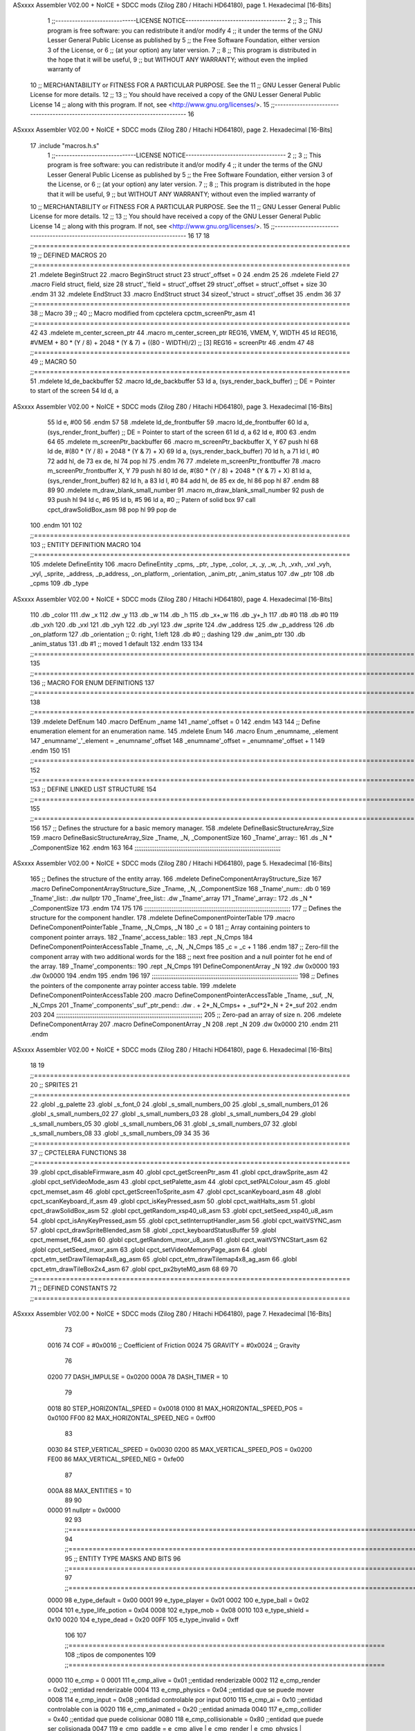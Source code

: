 ASxxxx Assembler V02.00 + NoICE + SDCC mods  (Zilog Z80 / Hitachi HD64180), page 1.
Hexadecimal [16-Bits]



                              1 ;;-----------------------------LICENSE NOTICE------------------------------------
                              2 ;;
                              3 ;;  This program is free software: you can redistribute it and/or modify
                              4 ;;  it under the terms of the GNU Lesser General Public License as published by
                              5 ;;  the Free Software Foundation, either version 3 of the License, or
                              6 ;;  (at your option) any later version.
                              7 ;;
                              8 ;;  This program is distributed in the hope that it will be useful,
                              9 ;;  but WITHOUT ANY WARRANTY; without even the implied warranty of
                             10 ;;  MERCHANTABILITY or FITNESS FOR A PARTICULAR PURPOSE.  See the
                             11 ;;  GNU Lesser General Public License for more details.
                             12 ;;
                             13 ;;  You should have received a copy of the GNU Lesser General Public License
                             14 ;;  along with this program.  If not, see <http://www.gnu.org/licenses/>.
                             15 ;;-------------------------------------------------------------------------------
                             16 
ASxxxx Assembler V02.00 + NoICE + SDCC mods  (Zilog Z80 / Hitachi HD64180), page 2.
Hexadecimal [16-Bits]



                             17 .include "macros.h.s"
                              1 ;;-----------------------------LICENSE NOTICE------------------------------------
                              2 ;;
                              3 ;;  This program is free software: you can redistribute it and/or modify
                              4 ;;  it under the terms of the GNU Lesser General Public License as published by
                              5 ;;  the Free Software Foundation, either version 3 of the License, or
                              6 ;;  (at your option) any later version.
                              7 ;;
                              8 ;;  This program is distributed in the hope that it will be useful,
                              9 ;;  but WITHOUT ANY WARRANTY; without even the implied warranty of
                             10 ;;  MERCHANTABILITY or FITNESS FOR A PARTICULAR PURPOSE.  See the
                             11 ;;  GNU Lesser General Public License for more details.
                             12 ;;
                             13 ;;  You should have received a copy of the GNU Lesser General Public License
                             14 ;;  along with this program.  If not, see <http://www.gnu.org/licenses/>.
                             15 ;;-------------------------------------------------------------------------------
                             16 
                             17 
                             18 ;;===============================================================================
                             19 ;; DEFINED MACROS
                             20 ;;===============================================================================
                             21 .mdelete BeginStruct
                             22 .macro BeginStruct struct
                             23     struct'_offset = 0
                             24 .endm
                             25 
                             26 .mdelete Field
                             27 .macro Field struct, field, size
                             28     struct'_'field = struct'_offset
                             29     struct'_offset = struct'_offset + size
                             30 .endm
                             31 
                             32 .mdelete EndStruct
                             33 .macro EndStruct struct
                             34     sizeof_'struct = struct'_offset
                             35 .endm
                             36 
                             37 ;;===============================================================================
                             38 ;; Macro
                             39 ;;
                             40 ;; Macro modified from cpctelera cpctm_screenPtr_asm
                             41 ;;===============================================================================
                             42 
                             43 .mdelete m_center_screen_ptr 
                             44 .macro m_center_screen_ptr REG16, VMEM, Y, WIDTH
                             45    ld REG16, #VMEM + 80 * (Y / 8) + 2048 * (Y & 7) + ((80 - WIDTH)/2)   ;; [3] REG16 = screenPtr
                             46 .endm
                             47 
                             48 ;;===============================================================================
                             49 ;; MACRO
                             50 ;;===============================================================================
                             51 .mdelete ld_de_backbuffer
                             52 .macro ld_de_backbuffer
                             53    ld   a, (sys_render_back_buffer)          ;; DE = Pointer to start of the screen
                             54    ld   d, a
ASxxxx Assembler V02.00 + NoICE + SDCC mods  (Zilog Z80 / Hitachi HD64180), page 3.
Hexadecimal [16-Bits]



                             55    ld   e, #00
                             56 .endm
                             57 
                             58 .mdelete ld_de_frontbuffer
                             59 .macro ld_de_frontbuffer
                             60    ld   a, (sys_render_front_buffer)         ;; DE = Pointer to start of the screen
                             61    ld   d, a
                             62    ld   e, #00
                             63 .endm
                             64 
                             65 .mdelete m_screenPtr_backbuffer
                             66 .macro m_screenPtr_backbuffer X, Y
                             67    push hl
                             68    ld de, #(80 * (Y / 8) + 2048 * (Y & 7) + X)
                             69    ld a, (sys_render_back_buffer)
                             70    ld h, a
                             71    ld l, #0         
                             72    add hl, de
                             73    ex de, hl
                             74    pop hl
                             75 .endm
                             76 
                             77 .mdelete m_screenPtr_frontbuffer
                             78 .macro m_screenPtr_frontbuffer X, Y
                             79    push hl
                             80    ld de, #(80 * (Y / 8) + 2048 * (Y & 7) + X)
                             81    ld a, (sys_render_front_buffer)
                             82    ld h, a
                             83    ld l, #0         
                             84    add hl, de
                             85    ex de, hl
                             86    pop hl
                             87 .endm
                             88 
                             89 
                             90 .mdelete m_draw_blank_small_number
                             91 .macro m_draw_blank_small_number
                             92    push de
                             93    push hl
                             94    ld c, #6
                             95    ld b, #5
                             96    ld a, #0                         ;; Patern of solid box
                             97    call cpct_drawSolidBox_asm
                             98    pop hl
                             99    pop de
                            100 .endm
                            101 
                            102 ;;===============================================================================
                            103 ;; ENTITY DEFINITION MACRO
                            104 ;;===============================================================================
                            105 .mdelete DefineEntity
                            106 .macro DefineEntity _cpms, _ptr, _type, _color, _x, _y, _w, _h, _vxh, _vxl _vyh, _vyl, _sprite, _address, _p_address, _on_platform, _orientation, _anim_ptr, _anim_status
                            107     .dw _ptr
                            108     .db _cpms
                            109     .db _type
ASxxxx Assembler V02.00 + NoICE + SDCC mods  (Zilog Z80 / Hitachi HD64180), page 4.
Hexadecimal [16-Bits]



                            110     .db _color
                            111     .dw _x
                            112     .dw _y
                            113     .db _w
                            114     .db _h
                            115     .db _x+_w
                            116     .db _y+_h
                            117     .db #0
                            118     .db #0
                            119     .db _vxh
                            120     .db _vxl
                            121     .db _vyh
                            122     .db _vyl
                            123     .dw _sprite
                            124     .dw _address
                            125     .dw _p_address
                            126     .db _on_platform
                            127     .db _orientation ;; 0: right, 1:left
                            128     .db #0           ;; dashing
                            129     .dw _anim_ptr
                            130     .db _anim_status
                            131     .db #1           ;; moved 1 default
                            132 .endm
                            133 
                            134 ;;==============================================================================================================================
                            135 ;;==============================================================================================================================
                            136 ;;  MACRO FOR ENUM DEFINITIONS
                            137 ;;==============================================================================================================================
                            138 ;;==============================================================================================================================
                            139 .mdelete DefEnum
                            140 .macro DefEnum _name
                            141     _name'_offset = 0
                            142 .endm
                            143 
                            144 ;;  Define enumeration element for an enumeration name.
                            145 .mdelete Enum
                            146 .macro Enum _enumname, _element
                            147     _enumname'_'_element = _enumname'_offset
                            148     _enumname'_offset = _enumname'_offset + 1
                            149 .endm
                            150 
                            151 ;;==============================================================================================================================
                            152 ;;==============================================================================================================================
                            153 ;;  DEFINE LINKED LIST STRUCTURE
                            154 ;;==============================================================================================================================
                            155 ;;==============================================================================================================================
                            156 
                            157 ;;  Defines the structure for a basic memory manager.
                            158 .mdelete DefineBasicStructureArray_Size
                            159 .macro DefineBasicStructureArray_Size _Tname, _N, _ComponentSize
                            160     _Tname'_array::
                            161         .ds _N * _ComponentSize
                            162 .endm
                            163 
                            164 ;;;;;;;;;;;;;;;;;;;;;;;;;;;;;;;;;;;;;;;;;;;;;;;;;;;;;;;;;;;;;;;;;;;;;;;;;;;;;;;;
ASxxxx Assembler V02.00 + NoICE + SDCC mods  (Zilog Z80 / Hitachi HD64180), page 5.
Hexadecimal [16-Bits]



                            165 ;;  Defines the structure of the entity array.
                            166 .mdelete DefineComponentArrayStructure_Size
                            167 .macro DefineComponentArrayStructure_Size _Tname, _N, _ComponentSize
                            168     _Tname'_num::         .db 0
                            169     _Tname'_list::        .dw nullptr
                            170     _Tname'_free_list::   .dw _Tname'_array
                            171     _Tname'_array::
                            172         .ds _N * _ComponentSize
                            173 .endm
                            174 
                            175 
                            176 ;;;;;;;;;;;;;;;;;;;;;;;;;;;;;;;;;;;;;;;;;;;;;;;;;;;;;;;;;;;;;;;;;;;;;;;;;;;;;;;;
                            177 ;;  Defines the structure for the component handler.
                            178 .mdelete DefineComponentPointerTable
                            179 .macro DefineComponentPointerTable _Tname, _N_Cmps, _N
                            180     _c = 0
                            181     ;;  Array containing pointers to component pointer arrays.
                            182     _Tname'_access_table::
                            183     .rept _N_Cmps
                            184         DefineComponentPointerAccessTable _Tname, \_c, _N, _N_Cmps
                            185         _c = _c + 1
                            186     .endm
                            187     ;;  Zero-fill the component array with two additional words for the
                            188     ;;  next free position and a null pointer fot he end of the array.
                            189     _Tname'_components::
                            190    .rept _N_Cmps
                            191         DefineComponentArray _N
                            192         .dw 0x0000
                            193         .dw 0x0000
                            194     .endm
                            195 .endm
                            196 
                            197 ;;;;;;;;;;;;;;;;;;;;;;;;;;;;;;;;;;;;;;;;;;;;;;;;;;;;;;;;;;;;;;;;;;;;;;;;;;;;;;;;
                            198 ;;  Defines the pointers of the componente array pointer access table.
                            199 .mdelete DefineComponentPointerAccessTable
                            200 .macro DefineComponentPointerAccessTable _Tname, _suf, _N, _N_Cmps
                            201     _Tname'_components'_suf'_ptr_pend::    .dw . + 2*_N_Cmps+ + _suf*2*_N + 2*_suf
                            202 .endm
                            203 
                            204 ;;;;;;;;;;;;;;;;;;;;;;;;;;;;;;;;;;;;;;;;;;;;;;;;;;;;;;;;;;;;;;;;;;;;;;;;;;;;;;;;
                            205 ;;  Zero-pad an array of size n.
                            206 .mdelete DefineComponentArray
                            207 .macro DefineComponentArray _N
                            208     .rept _N
                            209         .dw 0x0000
                            210     .endm
                            211 .endm
ASxxxx Assembler V02.00 + NoICE + SDCC mods  (Zilog Z80 / Hitachi HD64180), page 6.
Hexadecimal [16-Bits]



                             18 
                             19 ;;===============================================================================
                             20 ;; SPRITES
                             21 ;;===============================================================================
                             22 .globl _g_palette
                             23 .globl _s_font_0
                             24 .globl _s_small_numbers_00
                             25 .globl _s_small_numbers_01
                             26 .globl _s_small_numbers_02
                             27 .globl _s_small_numbers_03
                             28 .globl _s_small_numbers_04
                             29 .globl _s_small_numbers_05
                             30 .globl _s_small_numbers_06
                             31 .globl _s_small_numbers_07
                             32 .globl _s_small_numbers_08
                             33 .globl _s_small_numbers_09
                             34 
                             35 
                             36 ;;===============================================================================
                             37 ;; CPCTELERA FUNCTIONS
                             38 ;;===============================================================================
                             39 .globl cpct_disableFirmware_asm
                             40 .globl cpct_getScreenPtr_asm
                             41 .globl cpct_drawSprite_asm
                             42 .globl cpct_setVideoMode_asm
                             43 .globl cpct_setPalette_asm
                             44 .globl cpct_setPALColour_asm
                             45 .globl cpct_memset_asm
                             46 .globl cpct_getScreenToSprite_asm
                             47 .globl cpct_scanKeyboard_asm
                             48 .globl cpct_scanKeyboard_if_asm
                             49 .globl cpct_isKeyPressed_asm
                             50 .globl cpct_waitHalts_asm
                             51 .globl cpct_drawSolidBox_asm
                             52 .globl cpct_getRandom_xsp40_u8_asm
                             53 .globl cpct_setSeed_xsp40_u8_asm
                             54 .globl cpct_isAnyKeyPressed_asm
                             55 .globl cpct_setInterruptHandler_asm
                             56 .globl cpct_waitVSYNC_asm
                             57 .globl cpct_drawSpriteBlended_asm
                             58 .globl _cpct_keyboardStatusBuffer
                             59 .globl cpct_memset_f64_asm
                             60 .globl cpct_getRandom_mxor_u8_asm
                             61 .globl cpct_waitVSYNCStart_asm
                             62 .globl cpct_setSeed_mxor_asm
                             63 .globl cpct_setVideoMemoryPage_asm
                             64 .globl cpct_etm_setDrawTilemap4x8_ag_asm
                             65 .globl cpct_etm_drawTilemap4x8_ag_asm
                             66 .globl cpct_etm_drawTileBox2x4_asm
                             67 .globl cpct_px2byteM0_asm
                             68 
                             69 
                             70 ;;===============================================================================
                             71 ;; DEFINED CONSTANTS
                             72 ;;===============================================================================
ASxxxx Assembler V02.00 + NoICE + SDCC mods  (Zilog Z80 / Hitachi HD64180), page 7.
Hexadecimal [16-Bits]



                             73 
                     0016    74 COF                     = #0x0016           ;; Coefficient of Friction
                     0024    75 GRAVITY                 = #0x0024           ;; Gravity
                             76 
                     0200    77 DASH_IMPULSE            = 0x0200
                     000A    78 DASH_TIMER              = 10
                             79 
                     0018    80 STEP_HORIZONTAL_SPEED       = 0x0018
                     0100    81 MAX_HORIZONTAL_SPEED_POS    = 0x0100
                     FF00    82 MAX_HORIZONTAL_SPEED_NEG    = 0xff00
                             83 
                     0030    84 STEP_VERTICAL_SPEED       = 0x0030
                     0200    85 MAX_VERTICAL_SPEED_POS    = 0x0200
                     FE00    86 MAX_VERTICAL_SPEED_NEG    = 0xfe00
                             87 
                     000A    88 MAX_ENTITIES = 10
                             89 
                             90 
                     0000    91 nullptr = 0x0000
                             92 
                             93 ;;==============================================================================================================================
                             94 ;;==============================================================================================================================
                             95 ;;  ENTITY TYPE MASKS AND BITS
                             96 ;;==============================================================================================================================
                             97 ;;==============================================================================================================================
                     0000    98 e_type_default          = 0x00
                     0001    99 e_type_player           = 0x01
                     0002   100 e_type_ball             = 0x02
                     0004   101 e_type_life_potion      = 0x04
                     0008   102 e_type_mob              = 0x08
                     0010   103 e_type_shield           = 0x10
                     0020   104 e_type_dead             = 0x20
                     00FF   105 e_type_invalid          = 0xff
                            106 
                            107 ;;===============================================================================
                            108 ;;tipos de componentes
                            109 ;;===============================================================================
                     0000   110 e_cmp          = 0
                     0001   111 e_cmp_alive    = 0x01   ;;entidad renderizable
                     0002   112 e_cmp_render   = 0x02   ;;entidad renderizable
                     0004   113 e_cmp_physics  = 0x04   ;;entidad que se puede mover
                     0008   114 e_cmp_input    = 0x08   ;;entidad controlable por input  
                     0010   115 e_cmp_ai       = 0x10   ;;entidad controlable con ia
                     0020   116 e_cmp_animated = 0x20   ;;entidad animada
                     0040   117 e_cmp_collider = 0x40   ;;entidad que puede colisionar
                     0080   118 e_cmp_collisionable = 0x80   ;;entidad que puede ser colisionada
                     0047   119 e_cmp_paddle = e_cmp_alive | e_cmp_render | e_cmp_physics | e_cmp_collider  ;;componente por defecto
                     0087   120 e_cpm_ball = e_cmp_alive | e_cmp_render | e_cmp_physics | e_cmp_collisionable
                            121 
                            122 ;;===============================================================================
                            123 ;; Entity Component IDs
                            124 ;;===============================================================================
   0000                     125 DefEnum e_cmpID
                     0000     1     e_cmpID_offset = 0
   0000                     126 Enum e_cmpID Render
ASxxxx Assembler V02.00 + NoICE + SDCC mods  (Zilog Z80 / Hitachi HD64180), page 8.
Hexadecimal [16-Bits]



                     0000     1     e_cmpID_Render = e_cmpID_offset
                     0001     2     e_cmpID_offset = e_cmpID_offset + 1
   0000                     127 Enum e_cmpID Physics
                     0001     1     e_cmpID_Physics = e_cmpID_offset
                     0002     2     e_cmpID_offset = e_cmpID_offset + 1
   0000                     128 Enum e_cmpID AI
                     0002     1     e_cmpID_AI = e_cmpID_offset
                     0003     2     e_cmpID_offset = e_cmpID_offset + 1
   0000                     129 Enum e_cmpID Animation
                     0003     1     e_cmpID_Animation = e_cmpID_offset
                     0004     2     e_cmpID_offset = e_cmpID_offset + 1
   0000                     130 Enum e_cmpID Collision
                     0004     1     e_cmpID_Collision = e_cmpID_offset
                     0005     2     e_cmpID_offset = e_cmpID_offset + 1
   0000                     131 Enum e_cmpID Num_Components
                     0005     1     e_cmpID_Num_Components = e_cmpID_offset
                     0006     2     e_cmpID_offset = e_cmpID_offset + 1
                            132 
                            133 
                            134 
                            135 ;; Keyboard constants
                     000A   136 BUFFER_SIZE = 10
                     00FF   137 ZERO_KEYS_ACTIVATED = #0xFF
                            138 
                            139 ;; Score constants
                     0004   140 SCORE_NUM_BYTES = 4
                            141 
                            142 ;; SMALL NUMBERS CONSTANTS
                     0002   143 S_SMALL_NUMBERS_WIDTH = 2
                     0005   144 S_SMALL_NUMBERS_HEIGHT = 5
                            145 ;; Font constants
                     0002   146 FONT_WIDTH = 2
                     0009   147 FONT_HEIGHT = 9
                            148 
                            149 
                            150 ;;===============================================================================
                            151 ;; ENTITIY SCTRUCTURE CREATION
                            152 ;;===============================================================================
   0000                     153 BeginStruct e
                     0000     1     e_offset = 0
   0000                     154 Field e, ptr                , 2
                     0000     1     e_ptr = e_offset
                     0002     2     e_offset = e_offset + 2
   0000                     155 Field e, cmps               , 1
                     0002     1     e_cmps = e_offset
                     0003     2     e_offset = e_offset + 1
   0000                     156 Field e, type               , 1
                     0003     1     e_type = e_offset
                     0004     2     e_offset = e_offset + 1
   0000                     157 Field e, color              , 1
                     0004     1     e_color = e_offset
                     0005     2     e_offset = e_offset + 1
   0000                     158 Field e, x                  , 2
                     0005     1     e_x = e_offset
                     0007     2     e_offset = e_offset + 2
ASxxxx Assembler V02.00 + NoICE + SDCC mods  (Zilog Z80 / Hitachi HD64180), page 9.
Hexadecimal [16-Bits]



   0000                     159 Field e, y                  , 2
                     0007     1     e_y = e_offset
                     0009     2     e_offset = e_offset + 2
   0000                     160 Field e, w                  , 1
                     0009     1     e_w = e_offset
                     000A     2     e_offset = e_offset + 1
   0000                     161 Field e, h                  , 1
                     000A     1     e_h = e_offset
                     000B     2     e_offset = e_offset + 1
   0000                     162 Field e, end_x              , 1
                     000B     1     e_end_x = e_offset
                     000C     2     e_offset = e_offset + 1
   0000                     163 Field e, end_y              , 1
                     000C     1     e_end_y = e_offset
                     000D     2     e_offset = e_offset + 1
   0000                     164 Field e, last_x             , 1
                     000D     1     e_last_x = e_offset
                     000E     2     e_offset = e_offset + 1
   0000                     165 Field e, last_y             , 1
                     000E     1     e_last_y = e_offset
                     000F     2     e_offset = e_offset + 1
   0000                     166 Field e, vx                 , 2
                     000F     1     e_vx = e_offset
                     0011     2     e_offset = e_offset + 2
   0000                     167 Field e, vy                 , 2
                     0011     1     e_vy = e_offset
                     0013     2     e_offset = e_offset + 2
   0000                     168 Field e, sprite             , 2
                     0013     1     e_sprite = e_offset
                     0015     2     e_offset = e_offset + 2
   0000                     169 Field e, address            , 2
                     0015     1     e_address = e_offset
                     0017     2     e_offset = e_offset + 2
   0000                     170 Field e, p_address          , 2
                     0017     1     e_p_address = e_offset
                     0019     2     e_offset = e_offset + 2
   0000                     171 Field e, on_platform        , 1
                     0019     1     e_on_platform = e_offset
                     001A     2     e_offset = e_offset + 1
   0000                     172 Field e, orientation        , 1
                     001A     1     e_orientation = e_offset
                     001B     2     e_offset = e_offset + 1
   0000                     173 Field e, dashing            , 1
                     001B     1     e_dashing = e_offset
                     001C     2     e_offset = e_offset + 1
   0000                     174 Field e, animation_ptr      , 2
                     001C     1     e_animation_ptr = e_offset
                     001E     2     e_offset = e_offset + 2
   0000                     175 Field e, animation_status   , 1
                     001E     1     e_animation_status = e_offset
                     001F     2     e_offset = e_offset + 1
   0000                     176 Field e, moved              , 1
                     001F     1     e_moved = e_offset
                     0020     2     e_offset = e_offset + 1
   0000                     177 EndStruct e
ASxxxx Assembler V02.00 + NoICE + SDCC mods  (Zilog Z80 / Hitachi HD64180), page 10.
Hexadecimal [16-Bits]



                     0020     1     sizeof_e = e_offset
                            178 
                            179 ;;===============================================================================
                            180 ;; GLOBAL VARIABLES
                            181 ;;===============================================================================
